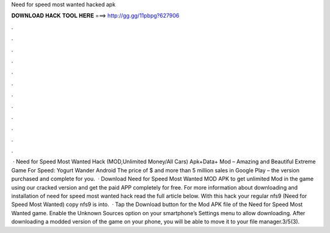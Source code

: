 Need for speed most wanted hacked apk

𝐃𝐎𝐖𝐍𝐋𝐎𝐀𝐃 𝐇𝐀𝐂𝐊 𝐓𝐎𝐎𝐋 𝐇𝐄𝐑𝐄 ===> http://gg.gg/11pbpg?627906

.

.

.

.

.

.

.

.

.

.

.

.

 · Need for Speed Most Wanted Hack (MOD,Unlimited Money/All Cars) Apk+Data+ Mod – Amazing and Beautiful Extreme Game For Speed: Yogurt Wander Android The price of $ and more than 5 million sales in Google Play – the version purchased and complete for you.  · Download Need for Speed Most Wanted MOD APK to get unlimited Mod in the game using our cracked version and get the paid APP completely for free. For more information about downloading and installation of need for speed most wanted hack read the full article below. With this hack your regular nfs9 (Need for Speed Most Wanted) copy nfs9 is into.  · Tap the Download button for the Mod APK file of the Need for Speed Most Wanted game. Enable the Unknown Sources option on your smartphone’s Settings menu to allow downloading. After downloading a modded version of the game on your phone, you will be able to move it to your file manager.3/5(3).